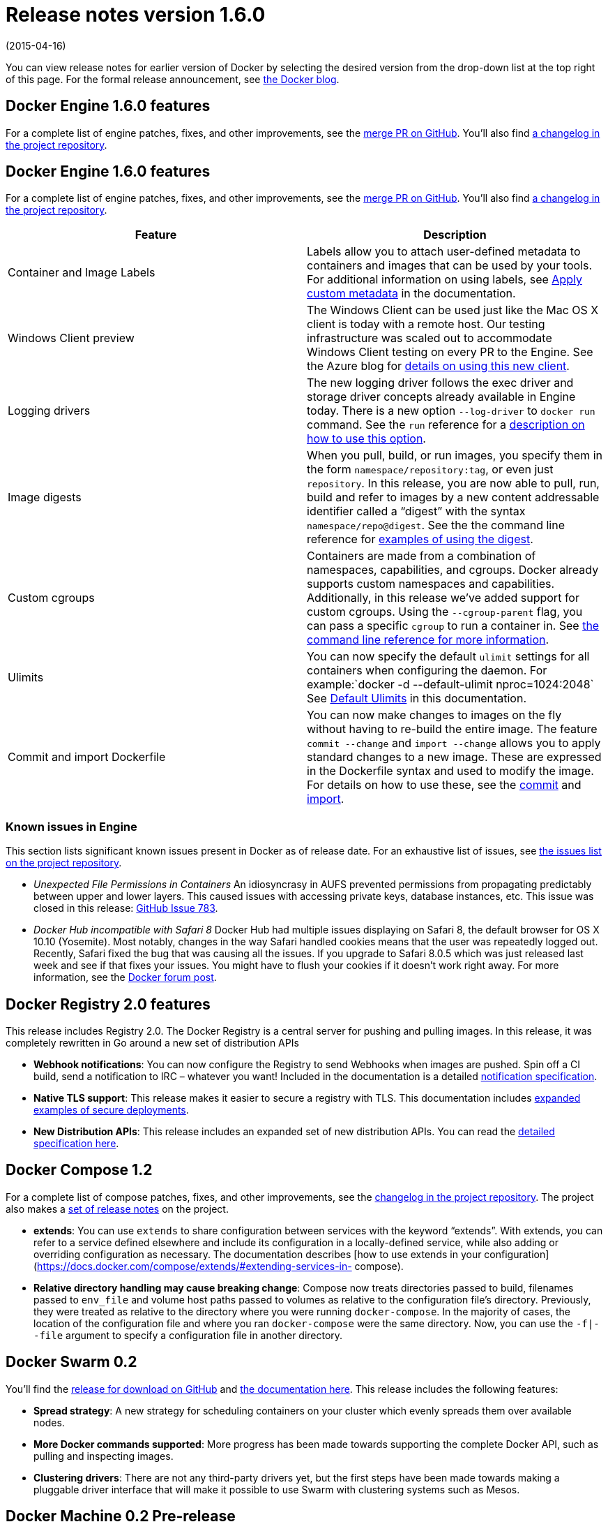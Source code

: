 = Release notes version 1.6.0

(2015-04-16)

You can view release notes for earlier version of Docker by selecting the
desired version from the drop-down list at the top right of this page. For the
formal release announcement, see https://blog.docker.com/2015/04/docker-release-1-6/[the Docker
blog].

== Docker Engine 1.6.0 features

For a complete list of engine patches, fixes, and other improvements, see the
https://github.com/docker/docker/pull/11635[merge PR on GitHub]. You'll also
find https://github.com/docker/docker/blob/master/CHANGELOG.md[a changelog in the project
repository].

== Docker Engine 1.6.0 features

For a complete list of engine patches, fixes, and other improvements, see the
https://github.com/docker/docker/pull/11635[merge PR on GitHub]. You'll also
find https://github.com/docker/docker/blob/master/CHANGELOG.md[a changelog in the project
repository].

|===
|Feature |Description 

|Container and Image Labels |Labels allow you to attach user-defined metadata to containers and images that can be used by your tools. For additional information on using labels, see https://docs.docker.com/userguide/labels-custom-metadata/#add-labels-to-images-the-label-instruction[Apply custom metadata] in the documentation. 
|Windows Client preview |The Windows Client can be used just like the Mac OS X client is today with a remote host. Our testing infrastructure was scaled out to accommodate Windows Client testing on every PR to the Engine. See the Azure blog for http://azure.microsoft.com/blog/2015/04/16/docker-client-for-windows-is-now-available[details on using this new client]. 
|Logging drivers |The new logging driver follows the exec driver and storage driver concepts already available in Engine today. There is a new option `--log-driver` to `docker run` command. See the `run` reference for a https://docs.docker.com/reference/run/#logging-drivers-log-driver[description on how to use this option]. 
|Image digests |When you pull, build, or run images, you specify them in the form `namespace/repository:tag`, or even just `repository`. In this release, you are now able to pull, run, build and refer to images by a new content addressable identifier called a “digest” with the syntax `namespace/repo@digest`. See the the command line reference for https://docs.docker.com/reference/commandline/cli/#listing-image-digests[examples of using the digest]. 
|Custom cgroups |Containers are made from a combination of namespaces, capabilities, and cgroups. Docker already supports custom namespaces and capabilities. Additionally, in this release we’ve added support for custom cgroups. Using the `--cgroup-parent` flag, you can pass a specific `cgroup` to run a container in. See https://docs.docker.com/reference/commandline/cli/#create[the command line reference for more information]. 
|Ulimits |You can now specify the default `ulimit` settings for all containers when configuring the daemon. For example:`docker -d --default-ulimit nproc=1024:2048` See https://docs.docker.com/reference/commandline/cli/#default-ulimits[Default Ulimits] in this documentation. 
|Commit and import Dockerfile |You can now make changes to images on the fly without having to re-build the entire image. The feature `commit --change` and `import --change` allows you to apply standard changes to a new image. These are expressed in the Dockerfile syntax and used to modify the image. For details on how to use these, see the https://docs.docker.com/reference/commandline/cli/#commit[commit] and https://docs.docker.com/reference/commandline/cli/#import[import]. 
|===

=== Known issues in Engine

This section lists significant known issues present in Docker as of release date.
For an exhaustive list of issues, see https://github.com/docker/docker/issues/[the issues list on the project
repository].

* _Unexpected File Permissions in Containers_
An idiosyncrasy in AUFS prevented permissions from propagating predictably
between upper and lower layers. This caused issues with accessing private
keys, database instances, etc. This issue was closed in this release:
https://github.com/docker/docker/issues/783[GitHub Issue 783].
* _Docker Hub incompatible with Safari 8_
Docker Hub had multiple issues displaying on Safari 8, the default browser for
OS X 10.10 (Yosemite). Most notably, changes in the way Safari handled cookies
means that the user was repeatedly logged out.
Recently, Safari fixed the bug that was causing all the issues. If you upgrade
to Safari 8.0.5 which was just released last week and see if that fixes your
issues. You might have to flush your cookies if it doesn't work right away.
For more information, see the https://forums.docker.com/t/new-safari-in-yosemite-issue/300[Docker forum
post].

== Docker Registry 2.0 features

This release includes Registry 2.0. The Docker Registry is a central server for
pushing and pulling images. In this release, it was completely rewritten in Go
around a new set of distribution APIs

* *Webhook notifications*: You can now configure the Registry to send Webhooks
when images are pushed. Spin off a CI build, send a notification to IRC –
whatever you want! Included in the documentation is a detailed https://docs.docker.com/registry/notifications/[notification
specification].

* *Native TLS support*: This release makes it easier to secure a registry with
TLS. This documentation includes https://docs.docker.com/registry/deploying/[expanded examples of secure
deployments].

* *New Distribution APIs*: This release includes an expanded set of new
distribution APIs. You can read the https://docs.docker.com/registry/spec/api/[detailed specification
here].

== Docker Compose 1.2

For a complete list of compose patches, fixes, and other improvements, see the
https://github.com/docker/compose/blob/master/CHANGES.md[changelog in the project
repository]. The
project also makes a https://github.com/docker/compose/releases/tag/1.2.0[set of release
notes] on the project.

* *extends*: You can use `extends` to share configuration between services
with the keyword “extends”. With extends, you can refer to a service defined
elsewhere and include its configuration in a locally-defined service, while also
adding or overriding configuration as necessary. The documentation describes
[how to use extends in your
configuration](https://docs.docker.com/compose/extends/#extending-services-in-
compose).

* *Relative directory handling may cause breaking change*: Compose now treats
directories passed to build, filenames passed to `env_file` and volume host
paths passed to volumes as relative to the configuration file's directory.
Previously, they were treated as relative to the directory where you were
running `docker-compose`. In the majority of cases, the location of the
configuration file and where you ran `docker-compose` were the same directory.
Now, you can use the `-f|--file` argument to specify a configuration file in
another directory. 

== Docker Swarm 0.2

You'll find the https://github.com/docker/swarm/releases/tag/v0.2.0[release for download on
GitHub] and https://docs.docker.com/swarm/[the
documentation here]. This release includes the
following features:

* *Spread strategy*: A new strategy for scheduling containers on your cluster
which evenly spreads them over available nodes.
* *More Docker commands supported*: More progress has been made towards
supporting the complete Docker API, such as pulling and inspecting images.
* *Clustering drivers*: There are not any third-party drivers yet, but the
first steps have been made towards making a pluggable driver interface that will
make it possible to use Swarm with clustering systems such as Mesos.

== Docker Machine 0.2 Pre-release

You'll find the https://github.com/docker/machine/releases[release for download on
GitHub] and https://docs.docker.com/machine/[the documentation
here]. For a complete list of machine changes
see [the changelog in the project
repository](https://github.com/docker/machine/blob/master/CHANGES.md#020-2015-03
-22).

* *Cleaner driver interface*: It is now much easier to write drivers for providers.
* *More reliable and consistent provisioning*: Provisioning servers is now
handled centrally by Machine instead of letting each driver individually do it.
* *Regenerate TLS certificates*: A new command has been added to regenerate a
host’s TLS certificates for good security practice and for if a host’s IP
address changes.

== Docker Hub Enterprise &amp; Commercially Supported Docker Engine

See the link:docker-hub-enterprise/release-notes.md[DHE and CS Docker Engine release notes].